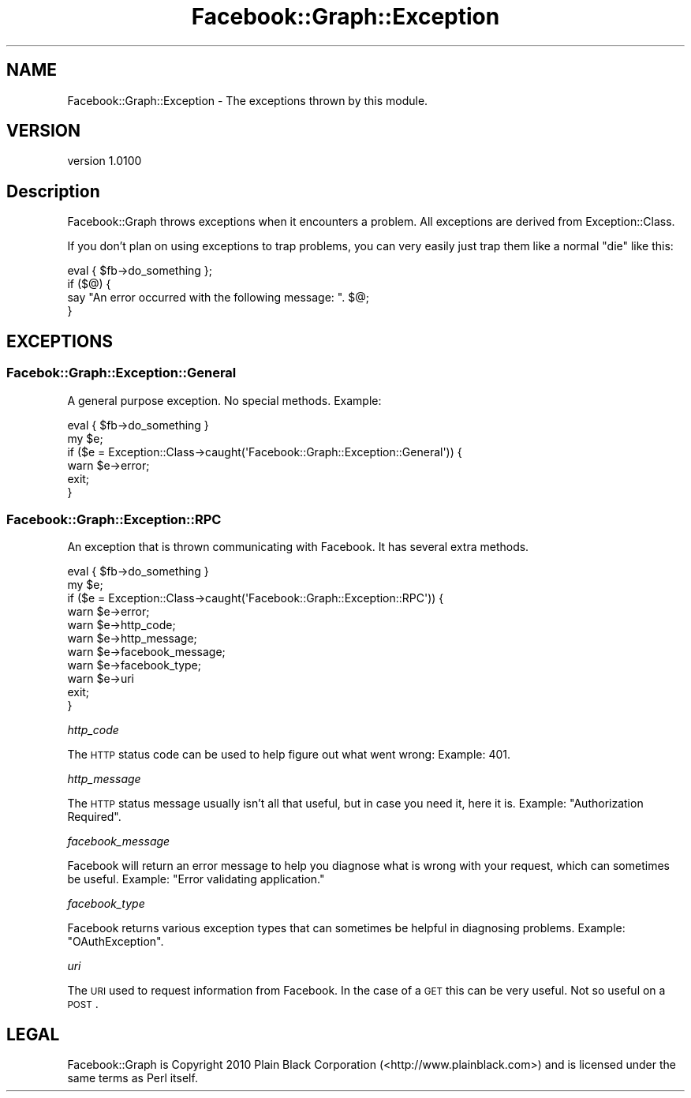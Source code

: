 .\" Automatically generated by Pod::Man 2.25 (Pod::Simple 3.15)
.\"
.\" Standard preamble:
.\" ========================================================================
.de Sp \" Vertical space (when we can't use .PP)
.if t .sp .5v
.if n .sp
..
.de Vb \" Begin verbatim text
.ft CW
.nf
.ne \\$1
..
.de Ve \" End verbatim text
.ft R
.fi
..
.\" Set up some character translations and predefined strings.  \*(-- will
.\" give an unbreakable dash, \*(PI will give pi, \*(L" will give a left
.\" double quote, and \*(R" will give a right double quote.  \*(C+ will
.\" give a nicer C++.  Capital omega is used to do unbreakable dashes and
.\" therefore won't be available.  \*(C` and \*(C' expand to `' in nroff,
.\" nothing in troff, for use with C<>.
.tr \(*W-
.ds C+ C\v'-.1v'\h'-1p'\s-2+\h'-1p'+\s0\v'.1v'\h'-1p'
.ie n \{\
.    ds -- \(*W-
.    ds PI pi
.    if (\n(.H=4u)&(1m=24u) .ds -- \(*W\h'-12u'\(*W\h'-12u'-\" diablo 10 pitch
.    if (\n(.H=4u)&(1m=20u) .ds -- \(*W\h'-12u'\(*W\h'-8u'-\"  diablo 12 pitch
.    ds L" ""
.    ds R" ""
.    ds C` ""
.    ds C' ""
'br\}
.el\{\
.    ds -- \|\(em\|
.    ds PI \(*p
.    ds L" ``
.    ds R" ''
'br\}
.\"
.\" Escape single quotes in literal strings from groff's Unicode transform.
.ie \n(.g .ds Aq \(aq
.el       .ds Aq '
.\"
.\" If the F register is turned on, we'll generate index entries on stderr for
.\" titles (.TH), headers (.SH), subsections (.SS), items (.Ip), and index
.\" entries marked with X<> in POD.  Of course, you'll have to process the
.\" output yourself in some meaningful fashion.
.ie \nF \{\
.    de IX
.    tm Index:\\$1\t\\n%\t"\\$2"
..
.    nr % 0
.    rr F
.\}
.el \{\
.    de IX
..
.\}
.\"
.\" Accent mark definitions (@(#)ms.acc 1.5 88/02/08 SMI; from UCB 4.2).
.\" Fear.  Run.  Save yourself.  No user-serviceable parts.
.    \" fudge factors for nroff and troff
.if n \{\
.    ds #H 0
.    ds #V .8m
.    ds #F .3m
.    ds #[ \f1
.    ds #] \fP
.\}
.if t \{\
.    ds #H ((1u-(\\\\n(.fu%2u))*.13m)
.    ds #V .6m
.    ds #F 0
.    ds #[ \&
.    ds #] \&
.\}
.    \" simple accents for nroff and troff
.if n \{\
.    ds ' \&
.    ds ` \&
.    ds ^ \&
.    ds , \&
.    ds ~ ~
.    ds /
.\}
.if t \{\
.    ds ' \\k:\h'-(\\n(.wu*8/10-\*(#H)'\'\h"|\\n:u"
.    ds ` \\k:\h'-(\\n(.wu*8/10-\*(#H)'\`\h'|\\n:u'
.    ds ^ \\k:\h'-(\\n(.wu*10/11-\*(#H)'^\h'|\\n:u'
.    ds , \\k:\h'-(\\n(.wu*8/10)',\h'|\\n:u'
.    ds ~ \\k:\h'-(\\n(.wu-\*(#H-.1m)'~\h'|\\n:u'
.    ds / \\k:\h'-(\\n(.wu*8/10-\*(#H)'\z\(sl\h'|\\n:u'
.\}
.    \" troff and (daisy-wheel) nroff accents
.ds : \\k:\h'-(\\n(.wu*8/10-\*(#H+.1m+\*(#F)'\v'-\*(#V'\z.\h'.2m+\*(#F'.\h'|\\n:u'\v'\*(#V'
.ds 8 \h'\*(#H'\(*b\h'-\*(#H'
.ds o \\k:\h'-(\\n(.wu+\w'\(de'u-\*(#H)/2u'\v'-.3n'\*(#[\z\(de\v'.3n'\h'|\\n:u'\*(#]
.ds d- \h'\*(#H'\(pd\h'-\w'~'u'\v'-.25m'\f2\(hy\fP\v'.25m'\h'-\*(#H'
.ds D- D\\k:\h'-\w'D'u'\v'-.11m'\z\(hy\v'.11m'\h'|\\n:u'
.ds th \*(#[\v'.3m'\s+1I\s-1\v'-.3m'\h'-(\w'I'u*2/3)'\s-1o\s+1\*(#]
.ds Th \*(#[\s+2I\s-2\h'-\w'I'u*3/5'\v'-.3m'o\v'.3m'\*(#]
.ds ae a\h'-(\w'a'u*4/10)'e
.ds Ae A\h'-(\w'A'u*4/10)'E
.    \" corrections for vroff
.if v .ds ~ \\k:\h'-(\\n(.wu*9/10-\*(#H)'\s-2\u~\d\s+2\h'|\\n:u'
.if v .ds ^ \\k:\h'-(\\n(.wu*10/11-\*(#H)'\v'-.4m'^\v'.4m'\h'|\\n:u'
.    \" for low resolution devices (crt and lpr)
.if \n(.H>23 .if \n(.V>19 \
\{\
.    ds : e
.    ds 8 ss
.    ds o a
.    ds d- d\h'-1'\(ga
.    ds D- D\h'-1'\(hy
.    ds th \o'bp'
.    ds Th \o'LP'
.    ds ae ae
.    ds Ae AE
.\}
.rm #[ #] #H #V #F C
.\" ========================================================================
.\"
.IX Title "Facebook::Graph::Exception 3"
.TH Facebook::Graph::Exception 3 "2011-03-15" "perl v5.10.1" "User Contributed Perl Documentation"
.\" For nroff, turn off justification.  Always turn off hyphenation; it makes
.\" way too many mistakes in technical documents.
.if n .ad l
.nh
.SH "NAME"
Facebook::Graph::Exception \- The exceptions thrown by this module.
.SH "VERSION"
.IX Header "VERSION"
version 1.0100
.SH "Description"
.IX Header "Description"
Facebook::Graph throws exceptions when it encounters a problem. All exceptions are derived from Exception::Class.
.PP
If you don't plan on using exceptions to trap problems, you can very easily just trap them like a normal \f(CW\*(C`die\*(C'\fR like this:
.PP
.Vb 4
\& eval { $fb\->do_something };
\& if ($@) {
\&    say "An error occurred with the following message: ". $@;
\& }
.Ve
.SH "EXCEPTIONS"
.IX Header "EXCEPTIONS"
.SS "Facebok::Graph::Exception::General"
.IX Subsection "Facebok::Graph::Exception::General"
A general purpose exception. No special methods. Example:
.PP
.Vb 1
\& eval { $fb\->do_something }
\& 
\& my $e;
\& if ($e = Exception::Class\->caught(\*(AqFacebook::Graph::Exception::General\*(Aq)) {
\&    warn $e\->error;
\&    exit;
\& }
.Ve
.SS "Facebook::Graph::Exception::RPC"
.IX Subsection "Facebook::Graph::Exception::RPC"
An exception that is thrown communicating with Facebook. It has several extra methods.
.PP
.Vb 1
\& eval { $fb\->do_something }
\& 
\& my $e;
\& if ($e = Exception::Class\->caught(\*(AqFacebook::Graph::Exception::RPC\*(Aq)) {
\&    warn $e\->error;
\&    warn $e\->http_code;
\&    warn $e\->http_message;
\&    warn $e\->facebook_message;
\&    warn $e\->facebook_type;
\&    warn $e\->uri
\&    exit;
\& }
.Ve
.PP
\fIhttp_code\fR
.IX Subsection "http_code"
.PP
The \s-1HTTP\s0 status code can be used to help figure out what went wrong: Example: \f(CW401\fR.
.PP
\fIhttp_message\fR
.IX Subsection "http_message"
.PP
The \s-1HTTP\s0 status message usually isn't all that useful, but in case you need it, here it is. Example: \f(CW\*(C`Authorization Required\*(C'\fR.
.PP
\fIfacebook_message\fR
.IX Subsection "facebook_message"
.PP
Facebook will return an error message to help you diagnose what is wrong with your request, which can sometimes be useful. Example: \f(CW\*(C`Error validating application.\*(C'\fR
.PP
\fIfacebook_type\fR
.IX Subsection "facebook_type"
.PP
Facebook returns various exception types that can sometimes be helpful in diagnosing problems. Example: \f(CW\*(C`OAuthException\*(C'\fR.
.PP
\fIuri\fR
.IX Subsection "uri"
.PP
The \s-1URI\s0 used to request information from Facebook. In the case of a \s-1GET\s0 this can be very useful. Not so useful on a \s-1POST\s0.
.SH "LEGAL"
.IX Header "LEGAL"
Facebook::Graph is Copyright 2010 Plain Black Corporation (<http://www.plainblack.com>) and is licensed under the same terms as Perl itself.
